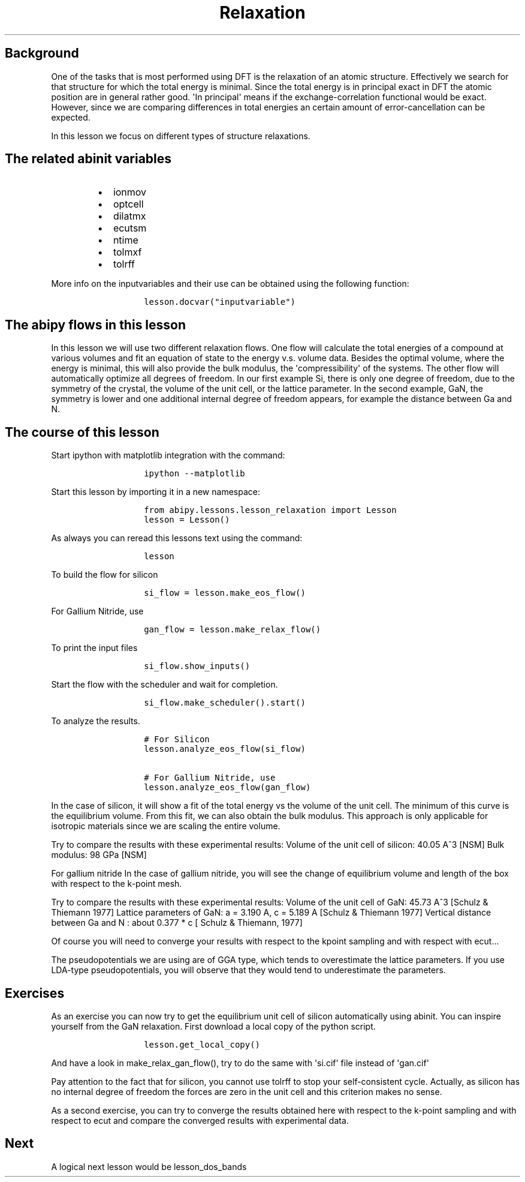 .TH Relaxation "" "" "of the unit cell with two different techniques"
.SH Background
.PP
One of the tasks that is most performed using DFT is the relaxation of
an atomic structure.
Effectively we search for that structure for which the total energy is
minimal.
Since the total energy is in principal exact in DFT the atomic position
are in general rather good.
\[aq]In principal\[aq] means if the exchange\-correlation functional
would be exact.
However, since we are comparing differences in total energies an certain
amount of error\-cancellation can be expected.
.PP
In this lesson we focus on different types of structure relaxations.
.SH The related abinit variables
.RS
.IP \[bu] 2
ionmov
.IP \[bu] 2
optcell
.IP \[bu] 2
dilatmx
.IP \[bu] 2
ecutsm
.IP \[bu] 2
ntime
.IP \[bu] 2
tolmxf
.IP \[bu] 2
tolrff
.RE
.PP
More info on the inputvariables and their use can be obtained using the
following function:
.RS
.IP
.nf
\f[C]
lesson.docvar("inputvariable")
\f[]
.fi
.RE
.SH The abipy flows in this lesson
.PP
In this lesson we will use two different relaxation flows.
One flow will calculate the total energies of a compound at various
volumes and fit an equation of state to the energy v.s.
volume data.
Besides the optimal volume, where the energy is minimal, this will also
provide the bulk modulus, the \[aq]compressibility\[aq] of the systems.
The other flow will automatically optimize all degrees of freedom.
In our first example Si, there is only one degree of freedom, due to the
symmetry of the crystal, the volume of the unit cell, or the lattice
parameter.
In the second example, GaN, the symmetry is lower and one additional
internal degree of freedom appears, for example the distance between Ga
and N.
.SH The course of this lesson
.PP
Start ipython with matplotlib integration with the command:
.RS
.IP
.nf
\f[C]
ipython\ \-\-matplotlib
\f[]
.fi
.RE
.PP
Start this lesson by importing it in a new namespace:
.RS
.IP
.nf
\f[C]
from\ abipy.lessons.lesson_relaxation\ import\ Lesson
lesson\ =\ Lesson()
\f[]
.fi
.RE
.PP
As always you can reread this lessons text using the command:
.RS
.IP
.nf
\f[C]
lesson
\f[]
.fi
.RE
.PP
To build the flow for silicon
.RS
.IP
.nf
\f[C]
si_flow\ =\ lesson.make_eos_flow()
\f[]
.fi
.RE
.PP
For Gallium Nitride, use
.RS
.IP
.nf
\f[C]
gan_flow\ =\ lesson.make_relax_flow()
\f[]
.fi
.RE
.PP
To print the input files
.RS
.IP
.nf
\f[C]
si_flow.show_inputs()
\f[]
.fi
.RE
.PP
Start the flow with the scheduler and wait for completion.
.RS
.IP
.nf
\f[C]
si_flow.make_scheduler().start()
\f[]
.fi
.RE
.PP
To analyze the results.
.RS
.IP
.nf
\f[C]
#\ For\ Silicon
lesson.analyze_eos_flow(si_flow)

#\ For\ Gallium\ Nitride,\ use
lesson.analyze_eos_flow(gan_flow)
\f[]
.fi
.RE
.PP
In the case of silicon, it will show a fit of the total energy vs the
volume of the unit cell.
The minimum of this curve is the equilibrium volume.
From this fit, we can also obtain the bulk modulus.
This approach is only applicable for isotropic materials since we are
scaling the entire volume.
.PP
Try to compare the results with these experimental results: Volume of
the unit cell of silicon: 40.05 A^3 [NSM] Bulk modulus: 98 GPa [NSM]
.PP
For gallium nitride In the case of gallium nitride, you will see the
change of equilibrium volume and length of the box with respect to the
k\-point mesh.
.PP
Try to compare the results with these experimental results: Volume of
the unit cell of GaN: 45.73 A^3 [Schulz & Thiemann 1977] Lattice
parameters of GaN: a = 3.190 A, c = 5.189 A [Schulz & Thiemann 1977]
Vertical distance between Ga and N : about 0.377 * c [ Schulz &
Thiemann, 1977]
.PP
Of course you will need to converge your results with respect to the
kpoint sampling and with respect with ecut...
.PP
The pseudopotentials we are using are of GGA type, which tends to
overestimate the lattice parameters.
If you use LDA\-type pseudopotentials, you will observe that they would
tend to underestimate the parameters.
.SH Exercises
.PP
As an exercise you can now try to get the equilibrium unit cell of
silicon automatically using abinit.
You can inspire yourself from the GaN relaxation.
First download a local copy of the python script.
.RS
.IP
.nf
\f[C]
lesson.get_local_copy()
\f[]
.fi
.RE
.PP
And have a look in make_relax_gan_flow(), try to do the same with
\[aq]si.cif\[aq] file instead of \[aq]gan.cif\[aq]
.PP
Pay attention to the fact that for silicon, you cannot use tolrff to
stop your self\-consistent cycle.
Actually, as silicon has no internal degree of freedom the forces are
zero in the unit cell and this criterion makes no sense.
.PP
As a second exercise, you can try to converge the results obtained here
with respect to the k\-point sampling and with respect to ecut and
compare the converged results with experimental data.
.SH Next
.PP
A logical next lesson would be lesson_dos_bands
